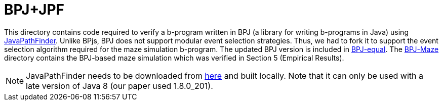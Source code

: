 ifndef::env-github[:icons: font]
ifdef::env-github[]
:status:
:outfilesuffix: .adoc
:caution-caption: :fire:
:important-caption: :exclamation:
:note-caption: :page_with_curl:
:tip-caption: :bulb:
:warning-caption: :warning:
endif::[]

= BPJ+JPF

This directory contains code required to verify a b-program written in BPJ (a library for writing b-programs in Java) using link:https://github.com/javapathfinder/jpf-core[JavaPathFinder]. Unlike BPjs, BPJ does not support modular event selection strategies. Thus, we had to fork it to support the event selection algorithm required for the maze simulation b-program. The updated BPJ version is included in link:BPJ-equal[]. The link:BPJ-Maze[] directory contains the BPJ-based maze simulation which was verified in Section 5 (Empirical Results).

[NOTE]
JavaPathFinder needs to be downloaded from link:https://github.com/javapathfinder/jpf-core[here] and built locally. Note that it can only be used with a late version of Java 8 (our paper used 1.8.0_201).
